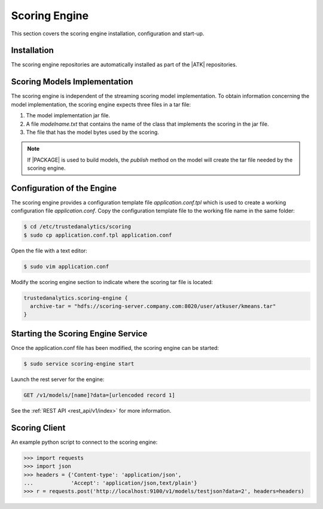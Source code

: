 .. _scoring_engine:

Scoring Engine
==============

This section covers the scoring engine installation, configuration and
start-up.

Installation
------------

The scoring engine repositories are automatically installed as part of the
|ATK| repositories.

Scoring Models Implementation
-----------------------------

The scoring engine is independent of the streaming scoring model implementation.
To obtain information concerning the model implementation, the scoring engine
expects three files in a tar file:

#)  The model implementation jar file.
#)  A file *modelname.txt* that contains the name of the class that
    implements the scoring in the jar file.
#)  The file that has the model bytes used by the scoring.

.. note::

    If |PACKAGE| is used to build models, the *publish* method on the
    model will create the tar file needed by the scoring engine.

Configuration of the Engine
---------------------------

The scoring engine provides a configuration template file
*application.conf.tpl* which is used to create a working configuration file
*application.conf*.
Copy the configuration template file to the working file name in the same
folder:

.. code::

    $ cd /etc/trustedanalytics/scoring
    $ sudo cp application.conf.tpl application.conf

Open the file with a text editor:

.. code::

    $ sudo vim application.conf

Modify the scoring engine section to indicate where the scoring
tar file is located:

.. code::

    trustedanalytics.scoring-engine {
      archive-tar = "hdfs://scoring-server.company.com:8020/user/atkuser/kmeans.tar"
    }

Starting the Scoring Engine Service
-----------------------------------

Once the application.conf file has been modified, the scoring engine can be
started:

.. code::

    $ sudo service scoring-engine start

Launch the rest server for the engine:

.. code::

    GET /v1/models/[name]?data=[urlencoded record 1]

See the :ref:`REST API <rest_api/v1/index>` for more information.

Scoring Client
--------------

An example python script to connect to the scoring engine:

.. code::

    >>> import requests
    >>> import json
    >>> headers = {'Content-type': 'application/json',
    ...            'Accept': 'application/json,text/plain'}
    >>> r = requests.post('http://localhost:9100/v1/models/testjson?data=2', headers=headers)

